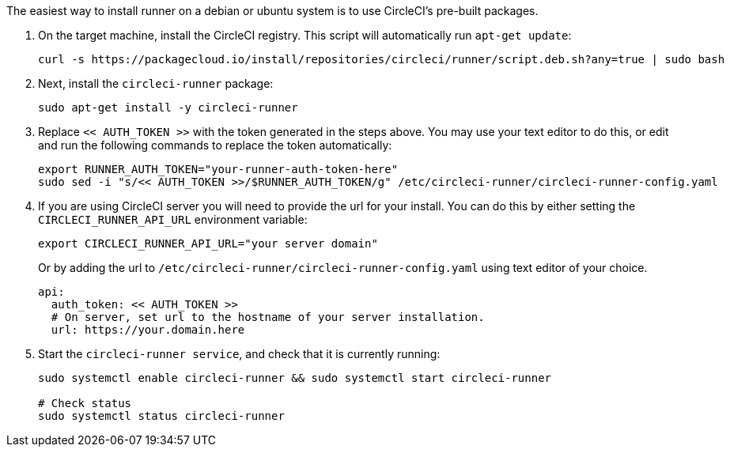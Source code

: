 //[#machine-runner-debian-package-installation]
//== Machine runner debian package installation

The easiest way to install runner on a debian or ubuntu system is to use CircleCI's pre-built packages.


. On the target machine, install the CircleCI registry. This script will automatically run `apt-get update`:
+
```shell
curl -s https://packagecloud.io/install/repositories/circleci/runner/script.deb.sh?any=true | sudo bash

```

. Next, install the `circleci-runner` package:
+
```shell
sudo apt-get install -y circleci-runner

```

. Replace `<< AUTH_TOKEN >>` with the token generated in the steps above. You may use your text editor to do this, or edit and run the following commands to replace the token automatically:
+
```shell
export RUNNER_AUTH_TOKEN="your-runner-auth-token-here"
sudo sed -i "s/<< AUTH_TOKEN >>/$RUNNER_AUTH_TOKEN/g" /etc/circleci-runner/circleci-runner-config.yaml
```

. If you are using CircleCI server you will need to provide the url for your install. You can do this by either setting the `CIRCLECI_RUNNER_API_URL` environment variable:
+
```shell
export CIRCLECI_RUNNER_API_URL="your server domain"
```
+
Or by adding the url to `/etc/circleci-runner/circleci-runner-config.yaml` using text editor of your choice.
+
```yaml
api:
  auth_token: << AUTH_TOKEN >>
  # On server, set url to the hostname of your server installation.
  url: https://your.domain.here
```

. Start the `circleci-runner service`, and check that it is currently running:
+
```shell
sudo systemctl enable circleci-runner && sudo systemctl start circleci-runner

# Check status
sudo systemctl status circleci-runner

```
